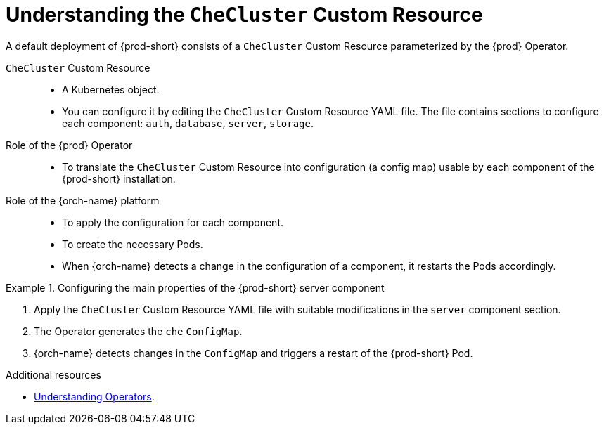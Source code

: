 [id="understanding-the-checluster-custom-resource_{context}"]
= Understanding the `CheCluster` Custom Resource

A default deployment of {prod-short} consists of a `CheCluster` Custom Resource parameterized by the {prod} Operator.

`CheCluster` Custom Resource:: 

* A Kubernetes object.
* You can configure it by editing the `CheCluster` Custom Resource YAML file. The file contains sections to configure each component: `auth`, `database`, `server`, `storage`.

Role of the {prod} Operator::

* To translate the `CheCluster` Custom Resource into configuration (a config map) usable by each component of the {prod-short} installation.

Role of the {orch-name} platform::

* To apply the configuration for each component.
* To create the necessary Pods.
* When {orch-name} detects a change in the configuration of a component, it restarts the Pods accordingly.

.Configuring the main properties of the {prod-short} server component
====
. Apply the `CheCluster` Custom Resource YAML file with suitable modifications in the `server` component section.
. The Operator generates the `che` `ConfigMap`. 
. {orch-name} detects changes in the `ConfigMap` and triggers a restart of the {prod-short} Pod.
====

.Additional resources

* link:https://docs.openshift.com/container-platform/latest/operators/understanding/olm-what-operators-are.html[Understanding Operators].

ifeval::["{project-context}" == "crw"]

* link:https://docs.openshift.com/container-platform/latest/operators/understanding/crds/crd-managing-resources-from-crds.html[Understanding Custom Resources].

endif::[]

ifeval::["{project-context}" == "che"]

* link:https://kubernetes.io/docs/concepts/extend-kubernetes/api-extension/custom-resources/[Understanding Custom Resources].

endif::[]


